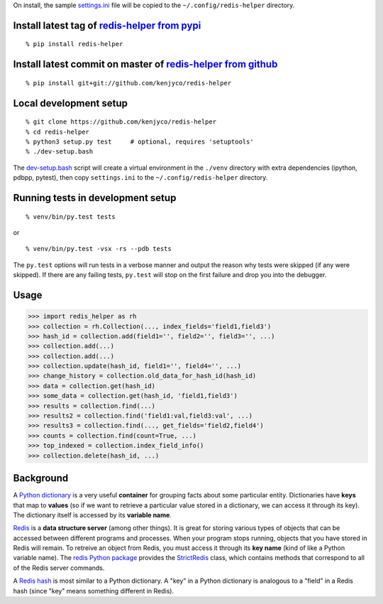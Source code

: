 On install, the sample
`settings.ini <https://github.com/kenjyco/redis-helper/blob/master/settings.ini>`__
file will be copied to the ``~/.config/redis-helper`` directory.

Install latest tag of `redis-helper from pypi <https://pypi.python.org/pypi/redis-helper>`__
--------------------------------------------------------------------------------------------

::

    % pip install redis-helper

Install latest commit on master of `redis-helper from github <https://github.com/kenjyco/redis-helper>`__
---------------------------------------------------------------------------------------------------------

::

    % pip install git+git://github.com/kenjyco/redis-helper

Local development setup
-----------------------

::

    % git clone https://github.com/kenjyco/redis-helper
    % cd redis-helper
    % python3 setup.py test     # optional, requires 'setuptools'
    % ./dev-setup.bash

The
`dev-setup.bash <https://github.com/kenjyco/redis-helper/blob/master/dev-setup.bash>`__
script will create a virtual environment in the ``./venv`` directory
with extra dependencies (ipython, pdbpp, pytest), then copy
``settings.ini`` to the ``~/.config/redis-helper`` directory.

Running tests in development setup
----------------------------------

::

    % venv/bin/py.test tests

or

::

    % venv/bin/py.test -vsx -rs --pdb tests

The ``py.test`` options will run tests in a verbose manner and output
the reason why tests were skipped (if any were skipped). If there are
any failing tests, ``py.test`` will stop on the first failure and drop
you into the debugger.

Usage
-----

.. code:: python

    >>> import redis_helper as rh
    >>> collection = rh.Collection(..., index_fields='field1,field3')
    >>> hash_id = collection.add(field1='', field2='', field3='', ...)
    >>> collection.add(...)
    >>> collection.add(...)
    >>> collection.update(hash_id, field1='', field4='', ...)
    >>> change_history = collection.old_data_for_hash_id(hash_id)
    >>> data = collection.get(hash_id)
    >>> some_data = collection.get(hash_id, 'field1,field3')
    >>> results = collection.find(...)
    >>> results2 = collection.find('field1:val,field3:val', ...)
    >>> results3 = collection.find(..., get_fields='field2,field4')
    >>> counts = collection.find(count=True, ...)
    >>> top_indexed = collection.index_field_info()
    >>> collection.delete(hash_id, ...)

Background
----------

A `Python
dictionary <https://docs.python.org/3/tutorial/datastructures.html#dictionaries>`__
is a very useful **container** for grouping facts about some particular
entity. Dictionaries have **keys** that map to **values** (so if we want
to retrieve a particular value stored in a dictionary, we can access it
through its key). The dictionary itself is accessed by its **variable
name**.

`Redis <http://redis.io/topics/data-types-intro>`__ is a **data
structure server** (among other things). It is great for storing various
types of objects that can be accessed between different programs and
processes. When your program stops running, objects that you have stored
in Redis will remain. To retreive an object from Redis, you must access
it through its **key name** (kind of like a Python variable name). The
`redis Python package <https://github.com/andymccurdy/redis-py>`__
provides the
`StrictRedis <https://redis-py.readthedocs.org/en/latest/#redis.StrictRedis>`__
class, which contains methods that correspond to all of the Redis server
commands.

A `Redis hash <http://redis.io/commands#hash>`__ is most similar to a
Python dictionary. A "key" in a Python dictionary is analogous to a
"field" in a Redis hash (since "key" means something different in
Redis).


